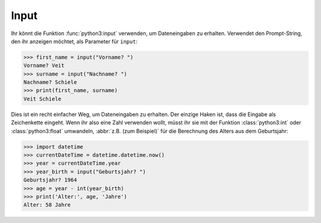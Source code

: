 Input
=====

Ihr könnt die Funktion :func:`python3:input` verwenden, um Dateneingaben zu
erhalten. Verwendet den Prompt-String, den ihr anzeigen möchtet, als Parameter
für ``input``:

.. code-block:: python

    >>> first_name = input("Vorname? ")
    Vorname? Veit
    >>> surname = input("Nachname? ")
    Nachname? Schiele
    >>> print(first_name, surname)
    Veit Schiele

Dies ist ein recht einfacher Weg, um Dateneingaben zu erhalten. Der einzige
Haken ist, dass die Eingabe als Zeichenkette eingeht. Wenn ihr also eine Zahl
verwenden wollt, müsst ihr sie mit der Funktion :class:`python3:int` oder
:class:`python3:float` umwandeln, :abbr:`z.B. (zum Beispiel)` für die Berechnung
des Alters aus dem Geburtsjahr:

.. code-block:: python

    >>> import datetime
    >>> currentDateTime = datetime.datetime.now()
    >>> year = currentDateTime.year
    >>> year_birth = input("Geburtsjahr? ")
    Geburtsjahr? 1964
    >>> age = year - int(year_birth)
    >>> print('Alter:', age, 'Jahre')
    Alter: 58 Jahre
